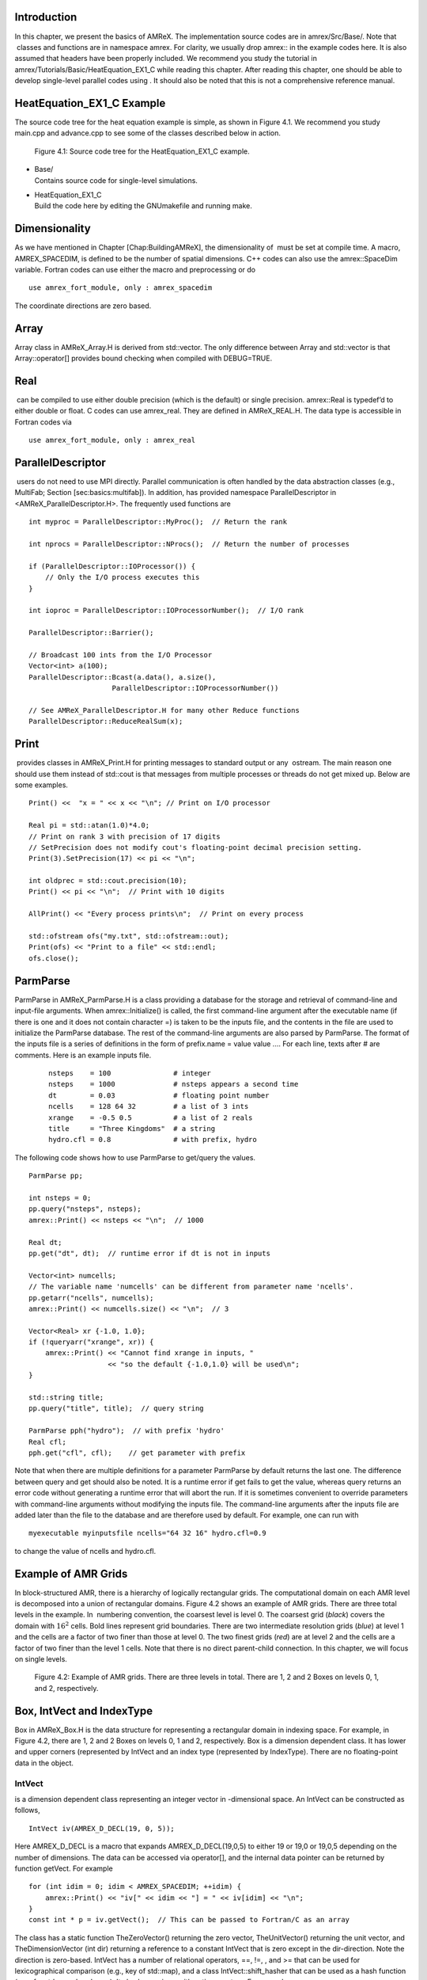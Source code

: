 Introduction
============================

In this chapter, we present the basics of AMReX. The implementation
source codes are in amrex/Src/Base/. Note that  classes
and functions are in namespace amrex. For clarity, we usually
drop amrex:: in the example codes here. It is also assumed that
headers have been properly included. We recommend you study
the tutorial in amrex/Tutorials/Basic/HeatEquation\_EX1\_C while reading this chapter.
After reading this chapter, one should be able to develop single-level
parallel codes using . It should also be noted that this is not
a comprehensive reference manual.

HeatEquation\_EX1\_C Example
============================

The source code tree for the heat equation example is simple, as shown
in Figure 4.1. We recommend you study
main.cpp and advance.cpp to see some of the classes described
below in action.

.. figure:: ../Basics/figs/flowchart.png
   :width: 4.00000in

   Figure 4.1:  Source code tree for the
   HeatEquation\_EX1\_C example.

-  | Base/
   | Contains source code for single-level simulations.

-  | HeatEquation\_EX1\_C
   | Build the code here by editing the GNUmakefile and running make.

Dimensionality
==============

As we have mentioned in Chapter [Chap:BuildingAMReX], the
dimensionality of  must be set at compile time. A macro, AMREX\_SPACEDIM, is defined to be the number of spatial
dimensions. C++ codes can also use the amrex::SpaceDim
variable. Fortran codes can use either the macro and preprocessing or
do

::

        use amrex_fort_module, only : amrex_spacedim

The coordinate directions are zero based.

Array
=====

Array class in AMReX\_Array.H is derived from std::vector. The only difference between Array and std::vector is that Array::operator[] provides bound checking
when compiled with DEBUG=TRUE.

Real
====

 can be compiled to use either double precision (which is the
default) or single precision. amrex::Real is typedef’d to
either double or float. C codes can use amrex\_real. They are defined in AMReX\_REAL.H. The data
type is accessible in Fortran codes via

::

        use amrex_fort_module, only : amrex_real

ParallelDescriptor
==================

 users do not need to use MPI directly. Parallel communication
is often handled by the data abstraction classes (e.g., MultiFab; Section [sec:basics:multifab]). In addition, has provided namespace ParallelDescriptor in <AMReX\_ParallelDescriptor.H>. The frequently used functions are

::

     int myproc = ParallelDescriptor::MyProc();  // Return the rank
     
     int nprocs = ParallelDescriptor::NProcs();  // Return the number of processes
     
     if (ParallelDescriptor::IOProcessor()) { 
         // Only the I/O process executes this
     }
     
     int ioproc = ParallelDescriptor::IOProcessorNumber();  // I/O rank
     
     ParallelDescriptor::Barrier();
     
     // Broadcast 100 ints from the I/O Processor
     Vector<int> a(100);
     ParallelDescriptor::Bcast(a.data(), a.size(),
                         ParallelDescriptor::IOProcessorNumber())
     
     // See AMReX_ParallelDescriptor.H for many other Reduce functions 
     ParallelDescriptor::ReduceRealSum(x);

Print
=====

 provides classes in AMReX\_Print.H for printing messages
to standard output or any  ostream. The main reason one
should use them instead of std::cout is that messages from
multiple processes or threads do not get mixed up. Below are some
examples.

::

     Print() <<  "x = " << x << "\n"; // Print on I/O processor
     
     Real pi = std::atan(1.0)*4.0;
     // Print on rank 3 with precision of 17 digits
     // SetPrecision does not modify cout's floating-point decimal precision setting.
     Print(3).SetPrecision(17) << pi << "\n";

     int oldprec = std::cout.precision(10);
     Print() << pi << "\n";  // Print with 10 digits
     
     AllPrint() << "Every process prints\n";  // Print on every process
     
     std::ofstream ofs("my.txt", std::ofstream::out);
     Print(ofs) << "Print to a file" << std::endl;
     ofs.close();

ParmParse
=========

ParmParse in AMReX\_ParmParse.H is a class providing a
database for the storage and retrieval of command-line and input-file
arguments. When amrex::Initialize() is called, the first
command-line argument after the executable name (if there is one and
it does not contain character =) is taken to be the inputs file,
and the contents in the file are used to initialize the ParmParse database. The rest of the command-line arguments are
also parsed by ParmParse. The format of the inputs file is a
series of definitions in the form of prefix.name = value value
.... For each line, texts after # are comments. Here is an
example inputs file.

    ::

        nsteps    = 100               # integer
        nsteps    = 1000              # nsteps appears a second time
        dt        = 0.03              # floating point number
        ncells    = 128 64 32         # a list of 3 ints
        xrange    = -0.5 0.5          # a list of 2 reals
        title     = "Three Kingdoms"  # a string
        hydro.cfl = 0.8               # with prefix, hydro 

The following code shows how to use ParmParse to get/query the values.

::

     ParmParse pp;
     
     int nsteps = 0;
     pp.query("nsteps", nsteps);
     amrex::Print() << nsteps << "\n";  // 1000
     
     Real dt;
     pp.get("dt", dt);  // runtime error if dt is not in inputs
     
     Vector<int> numcells;
     // The variable name 'numcells' can be different from parameter name 'ncells'.
     pp.getarr("ncells", numcells);
     amrex::Print() << numcells.size() << "\n";  // 3
     
     Vector<Real> xr {-1.0, 1.0};
     if (!queryarr("xrange", xr)) {
         amrex::Print() << "Cannot find xrange in inputs, "
                        << "so the default {-1.0,1.0} will be used\n";
     }
     
     std::string title;
     pp.query("title", title);  // query string
     
     ParmParse pph("hydro");  // with prefix 'hydro'
     Real cfl;
     pph.get("cfl", cfl);    // get parameter with prefix

Note that when there are multiple definitions for a parameter ParmParse by default returns the last one. The difference between
query and get should also be noted. It is a runtime error
if get fails to get the value, whereas query returns an
error code without generating a runtime error that will abort the run.
If it is sometimes convenient to override parameters with command-line
arguments without modifying the inputs file. The command-line
arguments after the inputs file are added later than the file to the
database and are therefore used by default. For example, one can run
with

::

        myexecutable myinputsfile ncells="64 32 16" hydro.cfl=0.9

to change the value of ncells and hydro.cfl.

Example of AMR Grids
====================

In block-structured AMR, there is a hierarchy of logically rectangular
grids. The computational domain on each AMR level is decomposed into
a union of rectangular domains. Figure 4.2
shows an example of AMR grids. There are three total levels in the
example. In  numbering convention, the coarsest level is level
0. The coarsest grid (*black*) covers the domain with :math:`16^2`
cells. Bold lines represent grid boundaries. There are two
intermediate resolution grids (*blue*) at level 1 and the
cells are a factor of two finer than those at level 0. The two finest
grids (*red*) are at level 2 and the cells are a factor of two
finer than the level 1 cells. Note that there is no direct
parent-child connection. In this chapter, we will focus on single
levels.

.. figure:: ../Basics/amrgrids.png
   :width: 3.00000in

   Figure 4.2: Example of AMR grids. There are
   three levels in total. There are 1, 2 and 2 Boxes on levels
   0, 1, and 2, respectively.

Box, IntVect and IndexType
==========================

Box in AMReX\_Box.H is the data structure for representing
a rectangular domain in indexing space. For example, in
Figure 4.2, there are 1, 2 and 2 Boxes on
levels 0, 1 and 2, respectively. Box is a dimension dependent
class. It has lower and upper corners (represented by IntVect
and an index type (represented by IndexType). There are no
floating-point data in the object.

IntVect
-------

is a dimension dependent class representing an
integer vector in -dimensional space. An
IntVect can be constructed as follows,

::

     IntVect iv(AMREX_D_DECL(19, 0, 5));

Here AMREX\_D\_DECL is a macro that expands AMREX\_D\_DECL(19,0,5) to either 19 or 19,0 or 19,0,5 depending on the number of dimensions. The data can be
accessed via operator[], and the internal data pointer can be
returned by function getVect. For example

::

     for (int idim = 0; idim < AMREX_SPACEDIM; ++idim) {
         amrex::Print() << "iv[" << idim << "] = " << iv[idim] << "\n";
     }
     const int * p = iv.getVect();  // This can be passed to Fortran/C as an array

The class has a static function TheZeroVector() returning the
zero vector, TheUnitVector() returning the unit vector, and TheDimensionVector (int dir) returning a reference to a constant
IntVect that is zero except in the dir-direction. Note
the direction is zero-based. IntVect has a number of relational
operators, ==, !=, , and >= that can be used for lexicographical comparison (e.g., key of
std::map), and a class IntVect::shift\_hasher that can be
used as a hash function (e.g., for std::unordered\_map). It
also has various arithmetic operators. For example,

::

     IntVect iv(AMREX_D_DECL(19, 0, 5));
     IntVect iv2((AMREX_D_DECL(4, 8, 0));
     iv += iv2;  // iv is now (23,8,5)
     iv *= 2;    // iv is now (46,16,10);

In AMR codes, one often needs to do refinement and coarsening on IntVect. The refinement operation can be done with the
multiplication operation. However, the coarsening requires care
because of the rounding towards zero behavior of integer division in
Fortran, C and C++. For example int i = -1/2 gives i =
0, and what we want is usually i = -1. Thus, one should use
the coarsen functions:

::

      IntVect iv(AMREX_D_DECL(127,127,127));
      IntVect coarsening_ratio(AMREX_D_DECL(2,2,2));
      iv.coarsen(2);                 // Coarsen each component by 2
      iv.coarsen(coarsening_ratio);  // Component-wise coarsening
      const auto& iv2 = amrex::coarsen(iv, 2); // Return an IntVect w/o modifying iv
      IntVect iv3 = amrex::coarsen(iv, coarsening_return); // iv not modified

Finally, we note that operator<< is overloaded for IntVect and therefore one can call

::

      amrex::Print() << iv << "\n";
      std::cout << iv << "\n";

IndexType
---------

This class defines an index as being cell based or node based in
each dimension. The default constructor defines a cell based type in
all directions. One can also construct an IndexType with an
IntVect with zero and one representing cell and node,
respectively.

::

     // Node in x-direction and cell based in y and z-directions
     // (i.e., x-face of numerical cells)
     IndexType xface(IntVect{AMREX_D_DECL(1,0,0)});

The class provides various functions including

::

     // True if the IndexType is cell based in all directions.
     bool cellCentered () const;

     // True if the IndexType is cell based in dir-direction.
     bool cellCentered (int dir) const;

     // True if the IndexType is node based in all directions.
     bool nodeCentered () const;

     // True if the IndexType is node based in dir-direction.
     bool nodeCentered (int dir) const;

Index type is a very important concept in . It is a way of
representing the notion of indices :math:`i` and :math:`i+1/2`.

Box
---

A Box is an abstraction for defining discrete regions of AMREX\_SPACEDIM-dimensional indexing space. Boxes have an
IndexType and two IntVects representing the lower and
upper corners. Boxes can exist in positive and negative indexing
space. Typical ways of defining a Box are

::

     IntVect lo(AMREX_D_DECL(64,64,64));
     IntVect hi(AMREX_D_DECL(127,127,127));
     IndexType typ({AMREX_D_DECL(1,1,1)});
     Box cc(lo,hi);        // By default, Box is cell based.
     Box nd(lo,hi+1,typ);  // Construct a nodal Box.
     Print() << "A cell-centered Box " << cc << "\n";
     Print() << "An all nodal Box    " << nd << "\n";

Depending the dimensionality, the output of the code above is

::

      A cell-centered Box ((64,64,64) (127,127,127) (0,0,0))
      An all nodal Box    ((64,64,64) (128,128,128) (1,1,1))

For simplicity, we will assume it is 3D for the rest of this section.
In the output, three integer tuples for each box are the lower corner
indices, upper corner indices, and the index types. Note that 0
and 1 denote cell and node, respectively. For each tuple like
(64,64,64), the 3 numbers are for 3 directions. The two Boxes in the code above represent different indexing views of the
same domain of :math:`64^3` cells. Note that in  convention, the
lower side of a cell has the same integer value as the cell centered
index. That is if we consider a cell based index represent :math:`i`, the
nodal index with the same integer value represents :math:`i-1/2`.
Figure 4.3 shows a 2D example of various index
types.

.. figure:: ../Basics/indextypes.png
   :width: 5.00000in

   Figure 4.3: Some of the different index
   types in two dimensions: (a) cell-centered, (b) :math:`x`-face-centered
   (i.e., nodal in :math:`x`-direction only), and (c) corner/nodal,
   i.e., nodal in all dimensions.

There are a number of ways of converting a Box from one type to
another.

::

      Box b0 ({64,64,64}, {127,127,127}); // Index type: (cell, cell, cell)

      Box b1 = surroundingNodes(b0);  // A new Box with type (node, node, node)
      Print() << b1;                  // ((64,64,64) (128,128,128) (1,1,1))
      Print() << b0;                  // Still ((64,64,64) (127,127,127) (0,0,0))

      Box b2 = enclosedCells(b1);     // A new Box with type (cell, cell, cell)
      if (b2 == b0) {                 // Yes, they are identical.
         Print() << "b0 and b2 are identical!\n";
      }

      Box b3 = convert(b0, {0,1,0});  // A new Box with type (cell, node, cell)
      Print() << b3;                  // ((64,64,64) (127,128,127) (0,1,0))

      b3.convert({0,0,1});            // Convert b0 to type (cell, cell, node)
      Print() << b3;                  // ((64,64,64) (127,127,128) (0,0,1))

      b3.surroundingNodes();          //  Exercise for you
      b3.enclosedCells();             //  Exercise for you

The internal data of Box can be accessed via various member functions.
Examples are

::

      const IntVect& smallEnd () const&;  // Get the small end of the Box
      int bigEnd (int dir) const;         // Get the big end in dir direction
      const int* loVect () const&;        // Get a const pointer to the lower end
      const int* hiVect () const&;        // Get a const pointer to the upper end

Boxes can be refined and coarsened. Refinement or coarsening
does not change the index type. Some examples are shown below.

::

      Box ccbx ({16,16,16}, {31,31,31});
      ccbx.refine(2);
      Print() << ccbx;                   // ((32,32,32) (63,63,63) (0,0,0))
      Print() << ccbx.coarsen(2);        // ((16,16,16) (31,31,31) (0,0,0))

      Box ndbx ({16,16,16}, {32,32,32}, {1,1,1});
      ndbx.refine(2);
      Print() << ndbx;                   // ((32,32,32) (64,64,64) (1,1,1))
      Print() << ndbx.coarsen(2);        // ((16,16,16) (32,32,32) (1,1,1))

      Box facebx ({16,16,16}, {32,31,31}, {1,0,0});
      facebx.refine(2);
      Print() << facebx;                 // ((32,32,32) (64,63,63) (1,0,0))
      Print() << facebx.coarsen(2);      // ((16,16,16) (32,31,31) (1,0,0))

      Box uncoarsenable ({16,16,16}, {30,30,30});
      print() << uncoarsenable.coarsen(2); // ({8,8,8}, {15,15,15});
      print() << uncoarsenable.refine(2);  // ({16,16,16}, {31,31,31});
                                           // Different from the original!

Note that refinement and coarsening behaviors depend on the indexing
type. One should think the refinement and coarsening in AMR context
that refined or coarsened Box still covers the same physical
domain. Box uncoarsenable in the example above is considered
uncoarsenable because its coarsened version does not cover the same
physical domain in the AMR context.

Boxes can grow and they can grow in all directions or just one
direction. There are a number of grow functions. Some are
member functions of the Box class and others are non-member
functions in the amrex namespace.

Box class provides the following member functions testing if a Box or IntVect is contained within this Box. Note that
it is a runtime error if the two Boxes have different types.

::

      bool contains (const Box& b) const;
      bool strictly_contains (const Box& b) const;
      bool contains (const IntVect& p) const;
      bool strictly_contains (const IntVect& p) const;

Another very common operation is the intersection of two Boxes
like in the following examples.

::

      Box b0 ({16,16,16}, {31,31,31});
      Box b1 ({ 0, 0,30}, {23,23,63});
      if (b0.intersects(b1)) {                  // true
          Print() << "b0 and b1 intersect.\n"; 
      }

      Box b2 = b0 & b1;     // b0 and b1 unchanged
      Print() << b2;        // ((16,16,30) (23,23,31) (0,0,0))

      Box b3 = surroundingNodes(b0) & surroundingNodes(b1); // b0 and b1 unchanged
      Print() << b3;        // ((16,16,30) (24,24,32) (1,1,1))

      b0 &= b2;             // b2 unchanged
      Print() << b0;        // ((16,16,30) (23,23,31) (0,0,0))

      b0 &= b3;             // Runtime error because of type mismatch!

RealBox and Geometry
====================

A RealBox stores the physical location in floating-point numbers
of the lower and upper corners of a rectangular domain.

Geometry class in AMReX\_Geometry.H describes problem
domain and coordinate system for rectangular problem domains. A Geometry object can be constructed with

::

      explicit Geometry (const Box&     dom,
                         const RealBox* rb     = nullptr,
                         int            coord  = -1,
                         int*           is_per = nullptr);

Here the constructor takes a cell-centered Box specifying the
indexing space domain, an optional argument of RealBox pointer
specifying the physical domain, an optional int specifying
coordinate system type, and an optional int\* specifying
periodicity. If a RealBox is not given,  will construct
one based on ParmParse parameters, geometry.prob\_lo and
geometry.prob\_hi, where each of the parameter is an array of
AMREX\_SPACEDIM real numbers. It’s a runtime error if this
fails. The optional argument for coordinate system is an integer type
with valid values being 0 (Cartesian), or 1 (cylindrical), or 2
(spherical). If it is invalid as in the case of the default argument
value,  will query the ParmParse database for geometry.coord\_sys and use it if one is found. If it cannot find
the parameter, the coordinate system is set to 0 (i.e., Cartesian
coordinates). Geometry class has the concept of periodicity.
An optional argument can be passed specifying periodicity in each
dimension. If it is not given, the domain is assumed to be
non-periodic unless there is the ParmParse integer array
parameter geometry.is\_periodic with 0 denoting
non-periodic and 1 denoting periodic. Below is an example of
defining a Geometry for a periodic rectangular domain of
:math:`[-1.0,1.0]` in each direction discretized with :math:`64` numerical cells
in each direction.

::

      int n_cell = 64;

      // This defines a Box with n_cell cells in each direction.
      Box domain(IntVect{AMREX_D_DECL(       0,        0,        0)},
                 IntVect{AMREX_D_DECL(n_cell-1, n_cell-1, n_cell-1)});

      // This defines the physical box, [-1,1] in each direction.
      RealBox real_box({AMREX_D_DECL(-1.0,-1.0,-1.0)},
                       {AMREX_D_DECL( 1.0, 1.0, 1.0)});
      
      // This says we are using Cartesian coordinates
      int coord = 0;
      
      // This sets the boundary conditions to be doubly or triply periodic
      std::array<int,AMREX_SPACEDIM> is_periodic {AMREX_D_DECL(1,1,1)};
      
      // This defines a Geometry object
      Geometry geom(domain, &real_box, coord, is_periodic.data());

A Geometry object can return various information of the physical
domain and the indexing space domain. For example,

::

      const Real* problo = geom.ProbLo();    // Lower corner of the physical domain
      Real yhi = geom.ProbHi(1);             // y-direction upper corner
      const Real* dx = geom.CellSize();      // Cell size for each direction
      const Box& domain = geom.Domain();     // Index domain
      bool is_per = Geometry::isPeriodic(0); // Is periodic in x-direction?
      if (Geometry::isAllPeriodic()) {}      // Periodic in all direction?
      if (Geometry::isAnyPeriodic()) {}      // Periodic in any direction?

BoxArray
========

BoxArray is a class in AMReX\_BoxArray.H for storing a
collection of Boxes on a single AMR level. One can make a BoxArray out of a single Box and then chop it into multiple
Boxes.

::

      Box domain(IntVect{0,0,0}, IntVect{127,127,127});
      BoxArray ba(domain);  // Make a new BoxArray out of a single Box
      Print() << "BoxArray size is " << ba.size() << "\n";  // 1
      ba.maxSize(64);       // Chop into boxes of 64^3 cells
      Print() << ba;

The output is like below,

::

      (BoxArray maxbox(8)
             m_ref->m_hash_sig(0)
      ((0,0,0) (63,63,63) (0,0,0)) ((64,0,0) (127,63,63) (0,0,0))
      ((0,64,0) (63,127,63) (0,0,0)) ((64,64,0) (127,127,63) (0,0,0))
      ((0,0,64) (63,63,127) (0,0,0)) ((64,0,64) (127,63,127) (0,0,0))
      ((0,64,64) (63,127,127) (0,0,0)) ((64,64,64) (127,127,127) (0,0,0)) )

It shows that ba now has 8 Boxes, and it also prints out
each Box.

In , BoxArray is a global data structure. It holds all
the Boxes in a collection, even though a single process in a
parallel run only owns some of the Boxes via domain
decomposition. In the example above, a 4-process run may divide the
work and each process owns say 2 Boxes
(Section [sec:basics:dm]). Each process can then allocate memory
for the floating point data on the Boxes it owns
(Sections [sec:basics:multifab] & [sec:basics:fab]).

BoxArray has an indexing type, just like Box. Each Box in a BoxArray has the same type as the BoxArray
itself. In the following example, we show how one can convert BoxArray to a different type.

::

      BoxArray cellba(Box(IntVect{0,0,0}, IntVect{63,127,127}));
      cellba.maxSize(64);
      BoxArray faceba = cellba;       // Make a copy
      faceba.convert(IntVect{0,0,1}); // convert to index type (cell, cell, node)
      // Return an all node BoxArray
      const BoxArray& nodeba = amrex::convert(faceba, IntVect{1,1,1});
      Print() << cellba[0] << "\n";  // ((0,0,0) (63,63,63) (0,0,0))
      Print() << faceba[0] << "\n";  // ((0,0,0) (63,63,64) (0,0,1))  
      Print() << nodeba[0] << "\n";  // ((0,0,0) (64,64,64) (1,1,1))

As shown in the example above, BoxArray has an operator[]
that returns a Box given an index. It should be emphasized that
there is a difference between its behavior and the usual behavior of
an subscript operator one might expect. The subscript operator in
BoxArray returns by value instead of reference. This means code
like below is meaningless because it modifies a temporary return
value.

::

      ba[3].coarsen(2);  // DO NOT DO THIS!  Doesn't do what one might expect.

BoxArray has a number of member functions that allow the Boxes to be modified. For example,

::

      BoxArray& refine (int refinement_ratio);   // Refine each Box in BoxArray
      BoxArray& refine (const IntVect& refinement_ratio);
      BoxArray& coarsen (int refinement_ratio);  // Coarsen each Box in BoxArray
      BoxArray& coarsen (const IntVect& refinement_ratio);

We have mentioned at the beginning of this section that BoxArray
is a global data structure storing Boxes shared by all processes.
The operation of a deep copy is thus undesirable because it
is expensive and the extra copy wastes memory. The
implementation of the BoxArray class uses std::shared\_ptr
to an internal container holding the actual Box data. Thus
making a copy of BoxArray is a quite cheap operation. The
conversion of types and coarsening are also cheap because they can
share the internal data with the original BoxArray. In our
implementation, function
refine does create a new deep copy of the original data. Also
note that a BoxArray and its variant with a different type share
the same internal data is an implementation detail. We discuss this
so that the users are aware of the performance and resource cost.
Conceptually we can think of them as completely independent of each
other.

::

      BoxArray ba(...);  // original BoxArray
      BoxArray ba2 = ba; // a copy that shares the internal data with the original
      ba2.coarsen(2);    // Modify the copy
      // The original copy is unmodified even though they share internal data.

For advanced users,  provides functions performing the
intersection of a BoxArray and a Box. These functions are
much faster than a naive implementation of performing intersection of
the Box with each Box in the BoxArray. If one needs
to perform those intersections, functions amrex::intersect, BoxArray::intersects and BoxArray::intersections should be
used.

DistributionMapping
===================

DistributionMapping is a class in AMReX\_DistributionMapping.H describes which process owns the data
living on the domains specified by the Boxes in a BoxArray. Like BoxArray, there is an element for each Box in DistributionMapping, including the ones owned by other
parallel processes. A way to construct a DistributionMapping
object given a BoxArray is as follows.

::

      DistributionMapping dm {ba};

Oftentimes what one needs is simply making a copy.

::

      DistributionMapping dm {another_dm};

Note that this class is built using std::shared\_ptr. Thus
making a copy is relatively cheap in terms of performance and memory
resources. This class has a subscript operator that returns the
process ID at a given index.

By default, DistributionMapping uses an algorithm based on space
filling curve to determine the distribution. One can change the default
via ParmParse parameter DistributionMapping.strategy. KNAPSACK is a common choice that is optimized for load balance.
One can also explicitly construct a distribution.
DistributionMapping class allows the user to have complete control by
passing an array of integers.

::

      DistributionMapping dm;   // empty object
      Vector<int> pmap {...};
      // The user fills the pmap array with the values specifying owner processes
      dm.define(pmap);  // Build DistributionMapping given an array of process IDs.

BaseFab, FArrayBox and IArrayBox
================================

 is a block-structured AMR framework. Although AMR introduces
irregularity to the data and algorithms, there is regularity at the
block/Box level due to rectangular domain, and the data structure
at the Box level is conceptually simple. BaseFab is a
class template for multi-dimensional array-like data structure on a
Box. The template parameter is typically basic types such as
Real, int or char. The dimensionality of the array
is AMREX\_SPACEDIM plus one. The additional dimensional is for
the number of components. The data are internally stored in a
contiguous block of memory in Fortran array order (i.e., column-major
order) for :math:`(x,y,z,\mathrm{component})`, and each component also
occupies a contiguous block of memory because of the ordering. For
example, a BaseFab<Real> with 4 components defined on a
three-dimensional Box(IntVect{-4,8,32},IntVect{32,64,48}) is
like a Fortran array of real(amrex\_real),
dimension(-4:32,8:64,32:48,0:3). Note that the convention in part of  is the component index is zero based. The code for
constructing such an object is as follows,

::

      Box bx(IntVect{-4,8,32}, IntVect{32,64,48});
      int numcomps = 4;
      BaseFab<Real> fab(bx,numcomps);

Most applications do not use BaseFab directly, but utilize
specialized classes derived from BaseFab. The most common types
are FArrayBox in AMReX\_FArrayBox.H derived from BaseFab<Real> and IArrayBox in AMReX\_IArrayBox.H
derived from BaseFab<int>.

These derived classes also obtain many BaseFab member functions
via inheritance. We now show some common usages of these functions.
To get the Box where a BaseFab or its derived object is
defined, one can call

::

      const Box& box() const;

To the number of component, one can call

::

      int nComp() const;

To get a pointer to the array data, one can call

::

      T* dataPtr(int n=0);     // Data pointer to the nth component
                               // T is template parameter (e.g., Real)
      const T* dataPtr(int n=0) const; // const version

The typical usage of the returned pointer is then to pass it to a
Fortran or C function that works on the array data (see
Section [sec:basics:fortran]).
BaseFab has several functions that set the array data to a
constant value (e.g., 0). Two examples are as follows.

::

      void setVal(T x);        // Set all data to x
      // Set the sub-region specified by bx to value x starting from component
      // nstart.  ncomp is the total number of component to be set.
      void setVal(T x, const Box& bx, int nstart, int ncomp);

One can copy data from one BaseFab to another.

::

      BaseFab<T>& copy (const BaseFab<T>& src, const Box& srcbox, int srccomp,
                        const Box& destbox, int destcomp, int numcomp);

Here the function copies the data from the region specified by srcbox in the source BaseFab src into the region specified by
destbox in the destination BaseFab that invokes the
function call. Note that although srcbox and destbox may
be different, they must be the same size, shape and index type,
otherwise a runtime error occurs. The user also specifies how many
components (int numcomp) are copied starting at component srccomp in src and stored starting at component destcomp. BaseFab has functions returning the minimum or
maximum value.

::

      T min (int comp=0) const;  // Minimum value of given component.
      T min (const Box& subbox, int comp=0) const; // Minimum value of given 
                                                   // component in given subbox.
      T max (int comp=0) const;  // Maximum value of given component.
      T max (const Box& subbox, int comp=0) const; // Maximum value of given 
                                                   // component in given subbox.

BaseFab also has many arithmetic functions. Here are some
examples using FArrayBox.

::

      Box box(IntVect{0,0,0}, IntVect{63,63,63});
      int ncomp = 2;
      FArrayBox fab1(box, ncomp);
      FArrayBox fab2(box, ncomp);
      fab1.setVal(1.0);    // Fill fab1 with 1.0
      fab1.mult(10.0, 0);  // Multiply component 0 by 10.0
      fab2.setVal(2.0);    // Fill fab2 with 2.0
      Real a = 3.0;
      fab2.saxpy(a, fab1); // For both components, fab2 <- a * fab1 + fab2

For more complicated expressions that not supported, one can write
Fortran or C functions for those (Section [sec:basics:fortran]).
Note that BaseFab does provide operators for accessing the
data directly in . For example, the saxpy example above can
be done with

::

      // Iterate over all components
      for (int icomp=0; icomp < fab1.nComp(); ++icomp) {
          // Iterate over all cells in Box
          for (BoxIterator bit(fab1.box()); bit.ok(); ++bit) {
              // bit() returns IntVect
              fab2(bit(),icomp) = a * fab1(bit(),icomp) + fab2(bit(),icomp);
          }
      }

But this approach is generally not recommended for performance reason.
However, it can be handy for debugging.

BaseFab and its derived classes are containers for data on Box. We recall that Box has types
(Section [sec:basics:box]). The examples in this section so far
use the default cell based type. However, some functions will result
in a runtime error if the types mismatch. For example.

::

      Box ccbx ({16,16,16}, {31,31,31});           // cell centered box
      Box ndbx ({16,16,16}, {31,31,31}, {1,1,1});  // nodal box
      FArrayBox ccfab(ccbx);
      FArrayBox ndfab(ndbx);
      ccfab.setVal(0.0);
      ndfab.copy(ccfab);   // runtime error due to type mismatch

Because it typically contains a lot of data, BaseFab’s copy
constructor and copy assignment operator are disabled for performance
reason. However, it does provide a move constructor. In addition, it
also provides a constructor for making an alias of an existing
object. Here is an example using FArrayBox.

::

      FArrayBox orig_fab(box, 4);  // 4-component FArrayBox
      // Make a 2-component FArrayBox that is an alias of orig_fab
      // starting from component 1.
      FArrayBox alias_fab(orig_fab, amrex::make_alias, 1, 2);

In the example, the alias FArrayBox has only two components even
though the original one has four components. The alias has a sliced
component view of the original FArrayBox. This is possible
because of the array ordering. It is however not possible to slice in
the real space (i.e., the first AMREX\_SPACEDIM dimensions).
Note that no new memory is allocated in constructing the alias and the
alias contains a non-owning pointer. It should be emphasized that the
alias will contain a dangling pointer after the original FArrayBox reaches its end of life.

FabArray, MultiFab and iMultiFab
================================

FabArray<FAB> is a class template in AMReX\_FabArray.H for
a collection of FABs on the same AMR level associated with a
BoxArray (Section [sec:basics:ba]). The template parameter
FAB is usually BaseFab<T> or its derived classes (e.g.,
FArrayBox). However, it can also be used to hold other data
structures. To construct a FabArray, a BoxArray must be
provided because it is intended to hold *grid* data defined on
a union of rectangular regions embedded in a uniform index space. For
example, an FabArray object can be used to hold data for one
level of the example grids of Figure 4.2.

FabArray is a parallel data structure that the data (i.e.,
FAB) are distributed among parallel processes. On each process,
the FabArray contains only the FAB objects owned by this
process, and the process operates only on its local data. For
operations that require data owned by other processes, remote
communications are involved. Thus, the construction of a FabArray requires a DistributionMapping
(Section [sec:basics:dm]) that specifies which process owns which
Box. For level 2 (*red*) in
Figure 4.2 there are two Boxes. Suppose
there are two parallel processes, and we use a DistributionMapping that assigns one Box to each process.
For FabArray on each process, it is built on a BoxArray with
2 Boxes, but contains only one FAB.

In , there are some specialized classes derived from FabArray. The iMultiFab class in AMReX\_iMultiFab.H is
derived from FabArray<IArrayBox>. The most commonly used FabArray kind class is MultiFab in AMReX\_MultiFab.H
derived from FabArray<FArrayBox>. In the rest of this section,
we use MultiFab as example. However, these concepts are equally
applicable to other types of FabArrays. There are many ways to
define a MultiFab. For example,

::

      // ba is BoxArray
      // dm is DistributionMapping
      int ncomp = 4;
      int ngrow = 1;
      MultiFab mf(ba, mf, ncomp, ngrow);

Here we define a MultiFab with 4 components and 1 ghost cell. A
MultiFab contains a number of FArrayBoxes
(Section [sec:basics:fab]) defined on Boxes grown by the
number of ghost cells (1 in this example). That is the Box in
the FArrayBox is not exactly the same as in the BoxArray.
If the BoxArray has a Box{(8,8,8) (15,15,15)}, the one
used for constructing FArrayBox will be Box{(7,7,7)
(16,16,16)} in this example. For cells in FArrayBox, we
call those in the original Box valid cells and the grown part
ghost cells. Note that FArrayBox itself alone does not have the
concept of ghost cell, whereas ghost cell is a key concept of MultiFab that allows for local operations on ghost cell data
originated from remote processes. We will discuss how to fill ghost
cells with data from valid cells later in this section. MultiFab also has a default constructor. One can define an empty
MultiFab first and then call the define function as
follows.

::

      MultiFab mf;
      // ba is BoxArray
      // dm is DistributionMapping
      int ncomp = 4;
      int ngrow = 1;
      mf.define(ba, mf, ncomp, ngrow);

Given an existing MultiFab, one can also make an alias MultiFab as follows.

::

      // orig_mf is an existing MultiFab
      int start_comp = 3;
      int num_comps = 1;
      MultiFab alias_mf(orig_mf, amrex::make_alias, start_comp, num_comps);

Here the first integer parameter is the starting component in the
original MultiFab that will become component 0 in the alias MultiFab and the second integer parameter is the number of
components in the alias. It’s a runtime error if the sum of the two
integer parameters is greater than the number of the components in the
original MultiFab. Note that the alias MultiFab has
exactly the same number of ghost cells as the original MultiFab.

We often need to build new MultiFabs that have the same BoxArray and DistributionMapping as a given MultiFab.
Below is an example of how to achieve this.

::

      // mf0 is an already defined MultiFab
      const BoxArray& ba = mf0.boxArray();
      const DistributionMapping& dm = mf0.DistributionMap();
      int ncomp = mf0.nComp();
      int ngrow = mf0.nGrow();
      MultiFab mf1(ba,dm,ncomp,ngrow);  // new MF with the same ncomp and ngrow
      MultiFab mf2(ba,dm,ncomp,0);      // new MF with no ghost cells
      // new MF with 1 component and 2 ghost cells
      MultiFab mf3(mf0.boxArray(), mf0.DistributionMap(), 1, 2);               

As we have repeatedly mentioned in this chapter that Box and
BoxArray have various index types. Thus, MultiFab also
has an index type that is obtained from the BoxArray used for
defining the MultiFab. It should be noted again that index type
is a very important concept in . Let’s consider an example of a
finite-volume code, in which the state is defined as cell averaged
variables and the fluxes are defined as face averaged variables.

::

      // ba is cell-centered BoxArray
      // dm is DistributionMapping
      int ncomp = 3;  // Suppose the system has 3 components
      int ngrow = 0;  // no ghost cells
      MultiFab state(ba, dm, ncomp, ngrow);
      MultiFab xflux(amrex::convert(ba, IntVect{1,0,0}), dm, ncomp, 0);
      MultiFab yflux(amrex::convert(ba, IntVect{0,1,0}), dm, ncomp, 0);
      MultiFab zflux(amrex::convert(ba, IntVect{0,0,1}), dm, ncomp, 0);

Here all MultiFab use the same DistributionMapping, but
their BoxArrays have different index types. The state is cell
based, whereas the fluxes are on the faces. Suppose the cell based
BoxArray contains a Box{(8,8,16), (15,15,31)}. The
state on that Box is conceptually a Fortran Array with the
dimension of (8:15,8:15,16:31,0:2). The fluxes are arrays with
slightly different indices. For example, the :math:`x`-direction flux for
that Box has the dimension of (8:16,8:15,16:31,0:2). Note
there is an extra element in :math:`x`-direction.

The MultiFab class provides many functions performing common
arithmetic operations on a MultiFab or between MultiFabs
built with the *same* BoxArray and DistributionMap.
For example,

::

      Real dmin = mf.min(3);   // Minimum value in component 3 of MultiFab mf
                               // no ghost cells included
      Real dmax = mf.max(3,1); // Maximum value in component 3 of MultiFab mf
                               // including 1 ghost cell
      mf.setVal(0.0);          // Set all values to zero including ghost cells

      MultiFab::Add(mfdst, mfsrc, sc, dc, nc, ng);  // Add mfsrc to mfdst
      MultiFab::Copy(mfdst, mfsrc, sc, dc, nc, ng); // Copy from mfsrc to mfdst
      // MultiFab mfdst: destination 
      // MultiFab mfsrc: source
      // int      sc   : starting component index in mfsrc for this operation
      // int      dc   : starting component index in mfdst for this operation
      // int      sc   : number of components for this operation
      // int      ng   : number of ghost cells involved in this operation
      //                 mfdst and mfsrc may have more ghost cells

We refer the reader to Src/Base/AMReX\_MultiFab.H and Src/Base/AMReX\_FabArray.H for more details. It should be noted
again it is a runtime error if the two MultiFabs passed to functions
like MultiFab::Copy are not built with the *same* BoxArray (including index type) and DistributionMapping.

It is usually the case that the Boxes in the BoxArray used
for building a MultiFab are non-intersecting except that they
can be overlapping due to nodal index type. However, MultiFab
can have ghost cells, and in that case FArrayBoxes are defined
on Boxes larger than the Boxes in the BoxArray.
Parallel communication is then needed to fill the ghost cells with
valid cell data from other FArrayBoxes possibly on other
parallel processes. The function for performing this type of
communication is FillBoundary.

::

      MultiFab mf(...parameters omitted...);
      Geometry geom(...parameters omitted...);
      mf.FillBoundary();                    // Fill ghost cells for all components
                                            // Periodic boundaries are not filled.
      mf.FillBoundary(geom.periodicity());  // Fill ghost cells for all components
                                            // Periodic boundaries are filled.
      mf.FillBoundary(2, 3);        // Fill 3 components starting from component 2
      mf.FillBoundary(geom.periodicity(), 2, 3);

Note that FillBoundary does not modify any valid cells. Also
note that MultiFab itself does not have the concept of
periodic boundary, but Geometry has, and we can provide that
information so that periodic boundaries can be filled as well. You
might have noticed that a ghost cell could overlap with multiple valid
cells from different FArrayBoxes in the case of nodal index
type. In that case, it is unspecified that which valid cell’s value
is used to fill the ghost cell. It ought to be the case the values in
those overlapping valid cells are the same up to roundoff errors.

Another type of parallel communication is copying data from one MultiFab to another MultiFab with a different BoxArray
or the same BoxArray with a different DistributionMapping. The data copy is performed on the regions of
intersection. The most generic interface for this is

::

      mfdst.ParallelCopy(mfsrc, compsrc, compdst, ncomp, ngsrc, ngdst, period, op);

Here mfdst and mfsrc are destination and source MultiFabs, respectively. Parameters compsrc, compdst, and ncomp are integers specifying the range of components. The copy is
performed on ncomp components starting from component compsrc of
mfsrc and component compdst of mfdst. Parameters ngsrc and ngdst specify the number of ghost cells involved for
the source and destination, respectively. Parameter period is
optional, and by default no periodic copy is performed. Like FillBoundary, one can use Geometry::periodicity() to provide
the periodicity information. The last parameter is also optional and
is set to FabArrayBase::COPY by default. One could also use
FabArrayBase::ADD. This determines whether the function copies
or adds data from the source to the destination. Same as FillBoundary, if a destination cell has multiple cells as source,
it is unspecified that which source cell is used. This function has
two variants, in which the periodicity and operation type are also
optional.

::

      mfdst.ParallelCopy(mfsrc, period, op);  // mfdst and mfsrc must have the same
                                              // number of components
      mfdst.ParallelCopy(mfsrc, compsrc, compdst, ncomp, period, op);

Here the number of ghost cells involved is zero, and the copy is
performed on all components if unspecified (assuming the two MultiFabs have the same number of components). Similar to FillBoundary, a destination cell may have multiple sources and
which source is used is unspecified.

MFIter and Tiling
=================

In this section, we will first show how MFIter works without
tiling. Then we will introduce the concept of logical tiling.
Finally we will show how logical tiling can be launched via MFIter.

MFIter without Tiling
---------------------

In Section [sec:basics:multifab], we have shown some of the
arithmetic functionalities of MultiFab, such as adding two MultiFabs together. In this section, we will show how you can
operate on the MultiFab data with your own functions. provides an iterator, MFIter for looping over the FArrayBoxes in MultiFabs. For example,

::

      for (MFIter mfi(mf); mfi.isValid(); ++mfi) // Loop over grids
      {
          // This is the valid Box of the current FArrayBox.
          // By "valid", we mean the original ungrown Box in BoxArray.
          const Box& box = mfi.validbox();

          // A reference to the current FArrayBox in this loop iteration.
          FArrayBox& fab = mf[mfi];

          // Pointer to the floating point data of this FArrayBox.
          Real* a = fab.dataPtr();

          // This is the Box on which the FArrayBox is defined.
          // Note that "abox" includes ghost cells (if there are any),
          // and is thus larger than or equal to "box".
          const Box& abox = fab.box();

          // We can now pass the information to a function that does
          // work on the region (specified by box) of the data pointed to
          // by Real* a.  The data should be viewed as a multidimensional
          // with bounds specified by abox.
          // Function f1 has the signature of
          // void f1(const int*, const int*, Real*, const int*, const int*);
          f1(box.loVect(), box.hiVect(), a, abox.loVect(), abox.hiVect());
      }

Here function f1 is usually a Fortran subroutine with ISO C
binding interface like below,

::

      subroutine f1(lo, hi, a, alo, ahi) bind(c)
        use amrex_fort_module, only : amrex_real
        integer, intent(in) :: lo(3), hi(3), alo(3), ahi(3)
        real(amrex_real),intent(inout)::a(alo(1):ahi(1),alo(2):ahi(2),alo(3):ahi(3))
        integer :: i,j,k
        do     k = lo(3), hi(3)
          do   j = lo(2), hi(2)
            do i = lo(1), hi(1)
              a(i,j,k) = ...
            end do
          end do
        end do
      end subroutine f1

Here amrex\_fort\_module is a Fortran module in  and amrex\_real is a Fortran kind parameter that matches amrex::Real in . In this example, we assume the spatial
dimension is 3. In 2D, the function interface is different. In
Section [sec:basics:fortran], we will present a dimension agnostic
approach using macros provided by .

MFIter only loops over grids owned by this process. For
example, suppose there are 5 Boxes in total and processes 0 and
1 own 2 and 3 Boxes, respectively. That is the MultiFab
on process 0 has 2 FArrayBoxes, whereas there are 3 FArrayBoxes on process 1. Thus the numbers of iterations of MFIter are 2 and 3 on processes 0 and 1, respectively.

In the example above, MultiFab is assumed to have a single
component. If it has multiple component, we can call int nc =
mf.nComp() to get the number of components and pass it to the
kernel function.

There is only one MultiFab in the example above. Below is an
example of working with multiple MultiFabs. Note that these two
MultiFabs are not necessarily built on the same BoxArray.
But they must have the same DistributionMapping, and their BoxArrays are typically related (e.g., they are different due to
index types).

::

      // U and F are MultiFabs
      int ncU = U.nComp();   // number of components
      int ncF = F.nComp();
      for (MFIter mfi(F); mfi.isValid(); ++mfi) // Loop over grids
      {
          const Box& box = mfi.validbox();

          const FArrayBox& ufab = U[mfi];
          FArrayBox&       ffab = F[mfi];

          Real* up = ufab.dataPtr();
          Real* fp = ufab.dataPtr();

          const Box& ubox = ufab.box();
          const Box& fbox = ffab.box();

          // Function f2 has the signature of 
          // void f2(const int*, const int*,
          //         const Real*, const int*, const int*, const int*
          //               Real*, const int*, const int*, const int*);
          // This will compute f using u as inputs.
          f2(box.loVect(), box.hiVect(),
             up, ubox.loVect(), ubox.hiVect(), &ncU,
             fp, fbox.loVect(), fbox.hiVect(), &ncF);
      }

Here again function f2 is usually a Fortran subroutine with ISO
C binding interface like below,

::

    subroutine f2(lo, hi, u, ulo, uhi, nu, f, flo, fhi, nf) bind(c)
      use amrex_fort_module, only : amrex_real
      integer, intent(in) :: lo(3),hi(3),ulo(3),uhi(3),nu,flo(3),fhi(3),nf
      real(amrex_real),intent(in   )::u(ulo(1):uhi(1),ulo(2):uhi(2),ulo(3):uhi(3),nu)
      real(amrex_real),intent(inout)::f(flo(1):fhi(1),flo(2):fhi(2),flo(3):fhi(3),nf)
      integer :: i,j,k
      do n = 1, nf
        do     k = lo(3), hi(3)
          do   j = lo(2), hi(2)
            do i = lo(1), hi(1)
              f(i,j,k,n) = ... u(...) ...
            end do
          end do
        end do
      end do
    end subroutine f2

MFIter with Tiling
------------------

Tiling, also known as cache blocking, is a well known loop
transformation technique for improving data locality. This is often
done by transforming the loops into tiling loops that iterate over
tiles and element loops that iterate over the data elements within a
tile. For example, the original loops might look like

::

      do k = kmin, kmax
        do j = jmin, jmax
          do i = imin, imax
            A(i,j,k) = B(i+1,j,k)+B(i-1,j,k)+B(i,j+1,k)+B(i,j-1,k) &
                      +B(i,j,k+1)+B(i,j,k-1)-6.0d0*B(i,j,k)
          end do
        end do
      end do

And the manually tiled loops might look like

::

      jblocksize = 11
      kblocksize = 16
      jblocks = (jmax-jmin+jblocksize-1)/jblocksize
      kblocks = (kmax-kmin+kblocksize-1)/kblocksize
      do kb = 0, kblocks-1
        do jb = 0, jblocks-1
          do k = kb*kblocksize, min((kb+1)*kblocksize-1,kmax)
            do j = jb*jblocksize, min((jb+1)*jblocksize-1,jmax)
              do i = imin, imax
                A(i,j,k) = B(i+1,j,k)+B(i-1,j,k)+B(i,j+1,k)+B(i,j-1,k) &
                          +B(i,j,k+1)+B(i,j,k-1)-6.0d0*B(i,j,k)
              end do
            end do
          end do
        end do
      end do

As we can see, to manually tile individual loops is very
labor-intensive and error-prone for large applications.  has
incorporated the tiling construct into MFIter so that the
application codes can get the benefit of tiling easily. An MFIter loop with tiling is almost the same as the non-tiling
version. The first example in
Section [sec:basics:mfiter:notiling] requires only two minor
changes: (1) passing true when defining MFIter to indicate
tiling; (2) calling tilebox instead of validbox to obtain
the work region for the loop iteration.

::

      //               * true *  turns on tiling
      for (MFIter mfi(mf,true); mfi.isValid(); ++mfi) // Loop over tiles
      {
          //                   tilebox() instead of validbox()
          const Box& box = mfi.tilebox();

          FArrayBox& fab = mf[mfi];
          Real* a = fab.dataPtr();
          const Box& abox = fab.box();

          f1(box.loVect(), box.hiVect(), a, abox.loVect(), abox.hiVect());
      }

The second example in Section [sec:basics:mfiter:notiling] also
requires only two minor changes.

::

      //              * true *  turns on tiling  
      for (MFIter mfi(F,true); mfi.isValid(); ++mfi) // Loop over tiles
      {
          //                   tilebox() instead of validbox()
          const Box& box = mfi.tilebox();

          const FArrayBox& ufab = U[mfi];
          FArrayBox&       ffab = F[mfi];

          Real* up = ufab.dataPtr();
          Real* fp = ufab.dataPtr();

          const Box& ubox = ufab.box();
          const Box& fbox = ffab.box();

          f2(box.loVect(), box.hiVect(),
             up, ubox.loVect(), ubox.hiVect(), &ncU,
             fp, fbox.loVect(), fbox.hiVect(), &ncF);
      }

The kernels functions like f1 and f2 in the two examples
here usually require very little changes.

.. figure:: ../Basics/cc_validbox.png
   :width: 30.0%

   Figure 4.4: Example of cell-centered tile boxes.
   Each grid is *logically* broken into 4 tiles, and each
   tile has :math:`4^2` cells. There are 8 tiles in total.

.. figure:: ../Basics/cc_tilebox.png
   :width: 30.0%

   Figure 4.5: Example of cell-centered tile boxes.
   Each grid is *logically* broken into 4 tiles, and each
   tile has :math:`4^2` cells. There are 8 tiles in total.

Figures 4.4 & 4.5
show an example of the difference between validbox and tilebox. In this example, there are two grids of cell-centered
index type. Function validbox always returns a Box for the
valid region of an FArrayBox no matter whether or not tiling is
enabled, whereas function tilebox returns a Box for a
tile. (Note that when tiling is disabled, tilebox returns the
same Box as validbox.) The number of loop iteration is 2
in the non-tiling version, whereas in the tiling version the kernel
function is called 8 times.

The tile size can be explicitly set when defining MFIter.

::

      // No tiling in x-direction. Tile size is 16 for y and 32 for z.
      for (MFIter mfi(mf,IntVect(1024000,16,32)); mfi.isValid(); ++mfi) {...}

An IntVect is used to specify the tile size for every dimension.
A tile size larger than the grid size simply means tiling is disable
in that direction.  has a default tile size IntVect{1024000,8,8} in 3D and no tiling in 2D. This is used
when tile size is not explicitly set but the tiling flag is on. One
can change the default size using ParmParse parameter fabarray.mfiter\_tile\_size.

.. figure:: ../Basics/ec_validbox.png
   :width: 30.0%

   Figure 4.6: Example of face tile boxes.
   Each grid is *logically* broken into 4 tiles as indicated
   by the symbols. There are 8 tiles in total. Some tiles have 
   5x4 points, whereas others have 4x4 points.
   Points from different Boxes may overlap, but points from
   different tiles of the same Box do not.

.. figure:: ../Basics/ec_tilebox.png
   :width: 30.0%

   Figure 4.7: Example of face tile boxes.
   Each grid is *logically* broken into 4 tiles as indicated
   by the symbols. There are 8 tiles in total. Some tiles have 
   5x4 points, whereas others have 4x4 points.
   Points from different Boxes may overlap, but points from
   different tiles of the same Box do not.

Usually MFIter is used for accessing multiple MultiFabs
like the second example, in which two MultiFabs, U and
F, use MFIter via operator []. These different MultiFabs may have different BoxArrays. For example, U
might be cell-centered, whereas F might be nodal in
:math:`x`-direction and cell in other directions. The MFIter::validbox and tilebox functions return Boxes of
the same type as the MultiFab used in defining the MFIter
(F in this example). Figures 4.6 & 4.7 show an example of non-cell-centered valid
and tile boxes. Besides validbox and tilebox, MFIter has a number of functions returning various Boxes.
Examples include,

::

      Box fabbox() const;       // Return the Box of the FArrayBox

      // Return grown tile box.  By default it grows by the number of
      // ghost cells of the MultiFab used for defining the MFIter.
      Box growntilebox(int ng=-1000000) const;

      // Return tilebox with provided nodal flag as if the MFIter
      // is constructed with MultiFab of such flag.
      Box tilebox(const IntVect& nodal_flag); 

It should be noted that function growntilebox does not grow the
tile Box like a normal Box. Growing a Box normally
means the Box is extended in every face of every dimension.
However, function growntilebox only extends the tile Box
in such a way that tiles from the same grid do not overlap. This is
the basic design principle of these various tiling functions. Tiling
is a way of domain decomposition for work sharing. Overlapping tiles
is undesirable because works would be wasted and for multi-threaded
codes race conditions could occur.
Figures 4.8 & 4.9 show examples of growntilebox.

.. figure:: ../Basics/cc_growbox.png
   :width: 30.0%

   Figure 4.8: Example of face type grown
   tile boxes. As indicated by symbols, there are 8 tiles and
   four in each grid in this example. Tiles from the same grid do
   not overlap even though they have face index type. 

.. figure:: ../Basics/ec_growbox.png
   :width: 30.0%

   Figure 4.9: Example of face type grown
   tile boxes. As indicated by symbols, there are 8 tiles and
   four in each grid in this example. Tiles from the same grid do
   not overlap even though they have face index type. 

These functions in MFIter return Box by value. There are
two ways of using these functions.

::

      const Box& bx = mfi.validbox();  // const& to temporary object is legal

      // Make a copy if Box needs to be modified later.
      // Compilers can optimize away the temporary object.
      Box bx2 = mfi.validbox();
      bx2.surroundingNodes();

But Box& bx = mfi.validbox() is not legal and will not compile.

Calling Fortran or C
====================

In Section [sec:basics:mfiter], we have shown that a typical
pattern for working with MultiFabs is use MFIter to
iterate over the data. In each iteration, a kernel function is called
to work on the data and the work region is specified by a Box.
When tiling is used, the work region is a tile. The tiling is logical
in the sense that there is no data layout transformation. The kernel
function still gets the whole arrays in FArrayBoxes, even though
it is supposed to work on a tile region of the arrays. To , these
kernel functions are C functions, whose function signatures are
typically declared in a header file named \_f.H or \*\_F.H. We recommend the users to follow this convention.
Examples of these function declarations are as follows.

::

      #include <AMReX_BLFort.H>
      #ifdef __cplusplus
      extern "C"
      {
      #endif
          void f1(const int*, const int*, amrex_real*, const int*, const int*);
          void f2(const int*, const int*,
                  const amrex_real*, const int*, const int*, const int*
                  amrex_real*, const int*, const int*, const int*);
      #ifdef __cplusplus
      }
      #endif

One can write the functions in C and should include the header
containing the function declarations in the C source code to ensure
type safety. However, we typically write these kernel functions in
Fortran because of the native multi-dimensional array support by
Fortran. As we have seen in Section [sec:basics:mfiter], these
Fortran functions take C pointers and view them as multi-dimensional
arrays of the shape specified by the additional integer arguments.
Note that Fortran takes arguments by reference unless the value
keyword is used. So an integer argument on the Fortran side matches
an integer pointer on the  side. Thanks to Fortran 2003,
function name mangling is easily achieved by declaring the Fortran
function as bind(c).

 provides many macros for passing an FArrayBox’s data
into Fortran/C. For example

::

      for (MFIter mfi(mf,true); mfi.isValid(); ++mfi)
      {
          const Box& box = mfi.tilebox();
          f(BL_TO_FORTRAN_BOX(box),
            BL_TO_FORTRAN_ANYD(mf[mfi]));
      }

Here BL\_TO\_FORTRAN\_BOX takes a Box and provides two
int\*s specifying the lower and upper bounds of the Box.
BL\_TO\_FORTRAN\_ANYD takes an FArrayBox returned by mf[mfi] and the preprocessor turns it into Real\*, int\*, int\*,
where Real\* is the data pointer that matches real array argument
in Fortran, the first int\* (which matches an integer argument in
Fortran) specifies the lower bounds, and the second int\* the
upper bounds of the spatial dimensions of the array. Similar to what
we have seen in Section [sec:basics:mfiter], a matching Fortran
function is shown below,

::

    subroutine f(lo, hi, u, ulo, uhi) bind(c)
      use amrex_fort_module, only : amrex_real
      integer, intent(in) :: lo(3),hi(3),ulo(3),uhi(3)
      real(amrex_real),intent(inout)::u(ulo(1):uhi(1),ulo(2):uhi(2),ulo(3):uhi(3))
    end subroutine f

Here, the size of the integer arrays is 3, the maximal number of
spatial dimensions. If the actual spatial dimension is less than 3,
the values in the degenerate dimensions are set to zero. So the
Fortran function interface does not have to change according to the
spatial dimensionality, and the bound of the third dimension of the
data array simply becomes 0:0. With the data passed by BL\_TO\_FORTRAN\_BOX and BL\_FORTRAN\_ANYD, this version of
Fortran function interface works for any spatial dimensions. If one
wants to write a special version just for 2D and would like to use 2D
arrays, one can use

::

    subroutine f2d(lo, hi, u, ulo, uhi) bind(c)
      use amrex_fort_module, only : amrex_real
      integer, intent(in) :: lo(2),hi(2),ulo(2),uhi(2)
      real(amrex_real),intent(inout)::u(ulo(1):uhi(1),ulo(2):uhi(2))
    end subroutine f2d

Note that this does not require any changes in  part, because
when  passes an integer pointer pointing to an array of three
integers Fortran can treat it as a 2-element integer array.

Another commonly used macro is BL\_TO\_FORTRAN. This macro
takes an FArrayBox and provides a real pointer for the floating
point data array and a number of integer scalars for the bounds.
However, the number of the integers depends on the dimensionality.
More specifically, there are 6 and 4 integers for 2D and 3D,
respectively. The first half of the integers are the lower bounds for
each spatial dimension and the second half the upper bounds. For
example,

::

    subroutine f2d(u, ulo1, ulo2, uhi1, uhi2) bind(c)
      use amrex_fort_module, only : amrex_real
      integer, intent(in) :: ulo1, ulo2, uhi1, uhi2
      real(amrex_real),intent(inout)::u(ulo1:uhi1,ulo2:uhi2)
    end subroutine f2d

    subroutine f3d(u, ulo1, ulo2, ulo3, uhi1, uhi2, uhi3) bind(c)
      use amrex_fort_module, only : amrex_real
      integer, intent(in) :: ulo1, ulo2, ulo3, uhi1, uhi2, uhi3
      real(amrex_real),intent(inout)::u(ulo1:uhi1,ulo2:uhi2,ulo3:uhi3)
    end subroutine f3d

Here for simplicity we have omitted passing the tile Box.

Usually MultiFabs have multiple components. Thus we often also
need to pass the number of component into Fortran functions. We can
obtain the number by calling the MultiFab::nComp() function, and
pass it to Fortran as we have seen in Section [sec:basics:mfiter].
We can also use the BL\_TO\_FORTRAN\_FAB macro that is similar
to BL\_TO\_FORTRAN\_ANYD except that it provides an additional
int\* for the number of components. The Fortran function
matching BL\_TO\_FORTRAN\_FAB(fab) is then like below,

::

    subroutine f(u, ulo, uhi,nu) bind(c)
      use amrex_fort_module, only : amrex_real
      integer, intent(in) :: lo(3),hi(3),ulo(3),uhi(3),nu
      real(amrex_real),intent(inout)::u(ulo(1):uhi(1),ulo(2):uhi(2),ulo(3):uhi(3),nu)
    end subroutine f

Ghost Cells
===========

 uses MultiFab as the data container for floating point
data on multiple Boxes on a single AMR level. Each rectangular
Box has its own boundaries. A MultiFab can have ghost cells for
storing data outside its grid Box boundaries. This allows us to
perform stencil type of operations on regular arrays. There are three
basic types of boundaries: (1) interior boundary; (2) coarse/fine
boundary; and (3) physical boundary. Periodic boundary is not
considered a basic type in the discussion here because after periodic
transformation it becomes either interior boundary or coarse/fine
boundary.

Interior boundary is the border among the grid Boxes themselves.
For example, in Figure 4.2, the two blue grid
Boxes on level 1 share an interior boundary that is 10 cells
long. For a MultiFab with ghost cells on level 1, we can use
the MultiFab::FillBoundary function introduced in
Section [sec:basics:multifab] to fill ghost cells at the interior
boundary with valid cell data from other Boxes.

Coarse/fine boundary is the border between two AMR levels. FillBoundary does not fill these ghost cells. These ghost cells on
the fine level need to be interpolated from the coarse level data.
This is a subject that will be discussed in
Section [sec:amrcore:fillpatch].

The third type of boundary is the physical boundary at the physical
domain. Note that both coarse and fine AMR levels could have grids
touching the physical boundary. It is up to the application codes to
properly fill the ghost cells at the physical boundary. However,
 does provide support for some common operations.
See Chapter [Chap:Boundary] for a discussion on domain
boundary conditions in general, including how to implement
physical (non-periodic) boundary conditions.

I/O
===

In this section, we will discuss parallel I/O capabilities for mesh
data in . Section [sec:Particles:IO] will discuss I/O for
particle data.

Plotfile
--------

 has its native plotfile format. Many visualization tools are
available for  plotfiles
(Chapter [Chap:Visualization]).  provides the following
two functions for writing a generic  plotfile. Many application codes may have their own plotfile routines that store
additional information such as compiler options, git hashes of the
source codes and ParmParse runtime parameters.

::

      void WriteSingleLevelPlotfile (const std::string &plotfilename,
                                     const MultiFab &mf,
                                     const Vector<std::string> &varnames,
                                     const Geometry &geom,
                                     Real time,
                                     int level_step);

      void WriteMultiLevelPlotfile (const std::string &plotfilename,
                                    int nlevels,
                                    const Vector<const MultiFab*> &mf,
                                    const Vector<std::string> &varnames,
                                    const Vector<Geometry> &geom,
                                    Real time,
                                    const Vector<int> &level_steps,
                                    const Vector<IntVect> &ref_ratio);

WriteSingleLevelPlotfile is for single level runs and WriteMultiLevelPlotfile is for multiple levels. The name of the
plotfile is specified by the plotfilename argument. This is the
top level directory name for the plotfile. In  convention, the
plotfile name consist of letters followed by numbers (e.g., plt00258). amrex::Concatenate is a useful helper function for
making such strings.

::

      int istep = 258;
      const std::string& pfname = amrex::Concatenate("plt",istep); // plt00258

      // By default there are 5 digits, but we can change it to say 4.
      const std::string& pfname2 = amrex::Concatenate("plt",istep,4); // plt0258  

      istep =1234567;  // Having more than 5 digits is OK.
      const std::string& pfname3 = amrex::Concatenate("plt",istep); // plt12344567

Argument mf (MultiFab for single level and Vector<const MultiFab\*> for multi-level) is the data to be written
to the disk. Note that many visualization tools expect this to be
cell-centered data. So for nodal data, we need to convert them to
cell-centered data through some kind of averaging. Also note that if
you have data at each AMR level in several MultiFabs, you need
to build a new MultiFab at each level to hold all the data on
that level. This involves local data copy in memory and is not
expected to significantly increase the total wall time for writing
plotfiles. For the multi-level version, the function expects Vector<const MultiFab\*>, whereas the multi-level data are often
stored as Vector<std::unique\_ptr<MultiFab>>.  has a
helper function for this and one can use it as follows,

::

       WriteMultiLevelPlotfile(......, amrex::GetVecOfConstPtrs(mf), ......);

Argument varnames has the names for each component of the MultiFab data. The size of the Array should be equal to the
number of components. Argument geom is for passing Geometry objects that contain the physical domain
information. Argument time is for the time associated with the
data. Argument level\_step is for the current time step
associated with the data. For multi-level plotfiles, argument nlevels is the total number of levels, and we also need to provide
the refinement ratio via an Array of size nlevels-1.

We note that  does not overwrite old plotfiles if the new
plotfile has the same name. The old plotfiles will be renamed to
new directories named like plt00350.old.46576787980.

Checkpoint File
---------------

Checkpoint files are used for restarting simulations from where the
checkpoints are written. Each application code has its own set of
data needed for restart.  provides I/O functions for basic
data structures like MultiFab and BoxArray. These
functions can be used to build codes for reading and writing
checkpoint files. Since each application code has its own
requirement, there is no standard  checkpoint format.

Typically a checkpoint file is a directory containing some text files
and sub-directories (e.g., Level\_0 and Level\_1)
containing various data. It is a good idea that we fist make these
directories ready for subsequently writing to the disk. For example,
to build directories chk00016, chk00016/Level\_0, and chk00016/Level\_1, we do

::

      const std::string& chkname {"chk00016"};
      const std::string& subDirPrefix {"Level_"};
      const int nSubDirs = 2;
      const bool callBarrier = true; // Parallel barrier after directories are built.
      PreBuildDirectorHierarchy(chkname, subDirPrefix, nSubDirs, callBarrier);

A checkpoint file of  application codes often has a clear text
Header file that only the I/O process writes to it using std::ofstream. The Header file contains information such as
the time, the physical domain size, grids, etc. that are necessary for
restarting the simulation. To guarantee that precision is not lost
for storing floating point number like time in clear text file, the
file stream’s precision needs to be set properly. And a stream buffer
can also be used. For example,

::

      if (ParallelDescriptor::IOProcessor())
      {
          const std::string& chkname = "chk00016";
          std::string HeaderFileName(chkname+"/Header");
          std::ofstream HeaderFile(HeaderFileName.c_str(),
               std::ofstream::out | std::ofstream::trunc | std::ofstream::binary);
          HeaderFile.precision(std::numeric_limits<Real>::max_digits10);
          VisMF::IO_Buffer io_buffer(VisMF::IO_Buffer_Size);
          HeaderFile.rdbuf()->pubsetbuf(io_buffer.dataPtr(), io_buffer.size());

          HeaderFile << "Checkpoint version 1.0\n";
          HeaderFile << time << "\n";
          HeaderFile << domain_box << "\n";
          // HeaderFile << ......;
          box_array.writeOn(HeaderFile); // write BoxArray
          // HeaderFile << ......;
      }

For reading the Header file,  can have the I/O process
read the file from the disk and broadcast it to others as Vector<char>. Then all processes can read the information with std::istringstream. For example,

::

      std::string HeaderFileName {"chk00016/Header"};
      Vector<char> fileChar;
      ParallelDescriptor::ReadAndBcastFile(HeaderFileName, fileChar);
      std::istringstream is(std::string{fileChar.data()}, std::istringstream::in);
      // is >> ....;
      BoxArray ba;
      ba.readFrom(is);
      // is >> ....;

amrex::VisMF is a class that can be used to perform MultiFab I/O in parallel. How many processes are allowed to
perform I/O simultaneously can be set via

::

      VisMF::SetNOutFiles(64);  // up to 64 processes, which is also the default.

The optimal number is of course system dependent. The following code
shows how to write and read a MultiFab.

::

      const std::string name {"state"};

      VisMF::Write(mf, name);  // Write MultiFab to disk

      // Read the data to a new MultiFab
      // WARNING: mf2 may have a completely different DistributionMapping!
      MultiFab mf2;
      VisMF::Read(mf2, name);

      // Read the data to a MultiFab with identical
      // BoxArray, DistributionMapping, and number of components and ghost cells.
      MultiFab mf3(mf.boxArray(), mf.DistributionMap(), mf.nComp(), mf.nGrow());
      VisMF::Read(mf3, name);

It should be emphasized that calling VisMF::Read with an empty
MultiFab (i.e., no memory allocated for floating point data)
will result in a MultiFab with a new DistributionMapping
that could be different from any other existing DistributionMapping objects. It should also be noted that all the
data including those in ghost cells are written/read by VisMF::Write/Read.

Memory Allocation
=================

 has a Fortran module, mempool\_module that can be used to
allocate memory for Fortran pointers. The reason that such a module
exists in  is memory allocation is often very slow in
multi-threaded OpenMP parallel regions.  mempool\_module
provides a much faster alternative approach, in which each thread has
its own memory pool. Here are examples of using the module.

::

      use mempool_module, only : bl_allocate, bl_deallocate
      real(amrex_real), pointer, contiguous :: a(:,:,:), b(:,:,:,:)
      integer :: lo1, hi1, lo2, hi2, lo3, hi3, lo(4), hi(4)
      ! lo1 = ...
      ! a(lo1:hi1, lo2:hi2, lo3:hi3)
      call bl_allocate(a, lo1, hi1, lo2, hi2, lo3, hi3)
      ! b(lo(1):hi(1),lo(2):hi(2),lo(3):hi(3),lo(4):hi(4))
      call bl_allocate(b, lo, hi)
      ! ......
      call bl_deallocate(a)
      call bl_deallocate(b)

The downside of this is we have to use pointer instead of allocatable. This means we must explicitly free the memory via bl\_deallocate and we need to declare the pointers as contiguous for performance reason.

Abort and Assertion
===================

amrex::Abort(const char\* message) is used to terminate a run
usually when something goes wrong. This function takes a message and
write it to stderr. Files named like Backtrace.rg\_1\_rl\_1
(where rg\_1\_rl\_1 means process 1) are produced containing
backtrace information of the call stack. In Fortran, we can call amrex\_abort from the amrex\_error\_module, which takes a
Fortran character variable with assumed size (i.e., len=\*)
as a message.

AMREX\_ASSERT is a macro that takes a Boolean expression. For
debug build (e.g., DEBUG=TRUE using the GNU Make build system),
if the expression at runtime is evaluated to false, amrex::Abort
will be called and the run is thus terminated. For optimized build
(e.g., DEBUG=FALSE using the GNU Make build system), the AMREX\_ASSERT statement is removed at compile time and thus has no
effect at runtime. We often use this as a means of putting debug
statement in the code without adding any extra cost for production
runs. For example,

::

      AMREX_ASSERT(mf.nGrow() > 0 && mf.nComp() == mf2.nComp());

Here for debug build we like to assert that MultiFab mf
has ghost cells and it also has the same number of components as MultiFab mf2. If we always want the assertion, we can use AMREX\_ALWAYS\_ASSERT.
